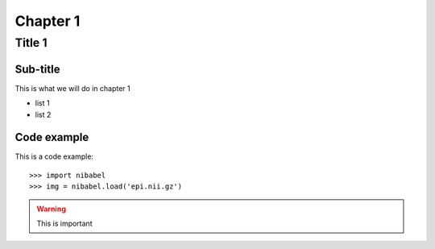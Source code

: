 ===========
Chapter 1
===========

Title 1
==========

Sub-title
-----------

This is what we will do in chapter 1

* list 1
* list 2

Code example
-------------

This is a code example::

    >>> import nibabel
    >>> img = nibabel.load('epi.nii.gz')

.. image:: niimgs.jpg
   :align: right
   :width: 50%

.. warning::

   This is important

